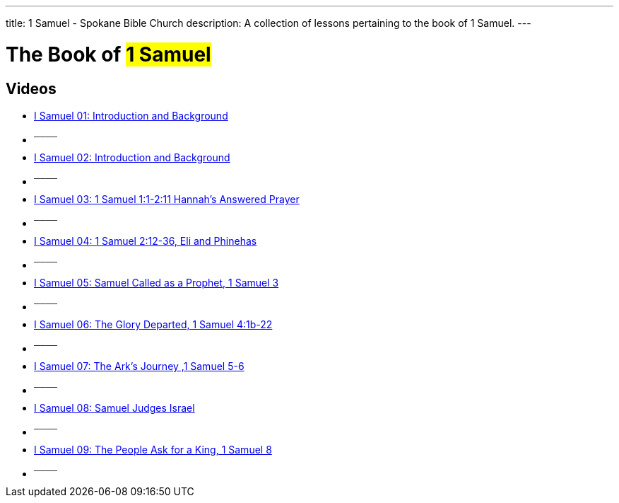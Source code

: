 ---
title: 1 Samuel - Spokane Bible Church
description: A collection of lessons pertaining to the book of 1 Samuel.
---

= The Book of #1 Samuel#

== Videos
- link:https://youtu.be/NJy6cqvprUE["I Samuel 01: Introduction and Background",role=video]

- ^────^
- link:https://youtu.be/VUkgsCemTEQ["I Samuel 02: Introduction and Background",role=video]

- ^────^
- link:https://youtu.be/SDGui8ocdMU["I Samuel 03: 1 Samuel 1:1-2:11 Hannah’s Answered Prayer",role=video]

- ^────^
- link:https://youtu.be/Pm38_97B3IU["I Samuel 04: 1 Samuel 2:12-36, Eli and Phinehas",role=video]

- ^────^
- link:https://youtu.be/weyRFEoLo5I["I Samuel 05: Samuel Called as a Prophet, 1 Samuel 3",role=video]

- ^────^
- link:https://youtu.be/P2Qg1H6FHKY["I Samuel 06: The Glory Departed, 1 Samuel 4:1b-22",role=video]

- ^────^
- link:https://youtu.be/0EeiXQ-uECg["I Samuel 07: The Ark’s Journey ,1 Samuel 5-6",role=video]

- ^────^
- link:https://youtu.be/an3FhDYRiSc["I Samuel 08: Samuel Judges Israel",role=video]

- ^────^
- link:https://youtu.be/XnP_iewFzN0["I Samuel 09: The People Ask for a King, 1 Samuel 8",role=video]

- ^────^
